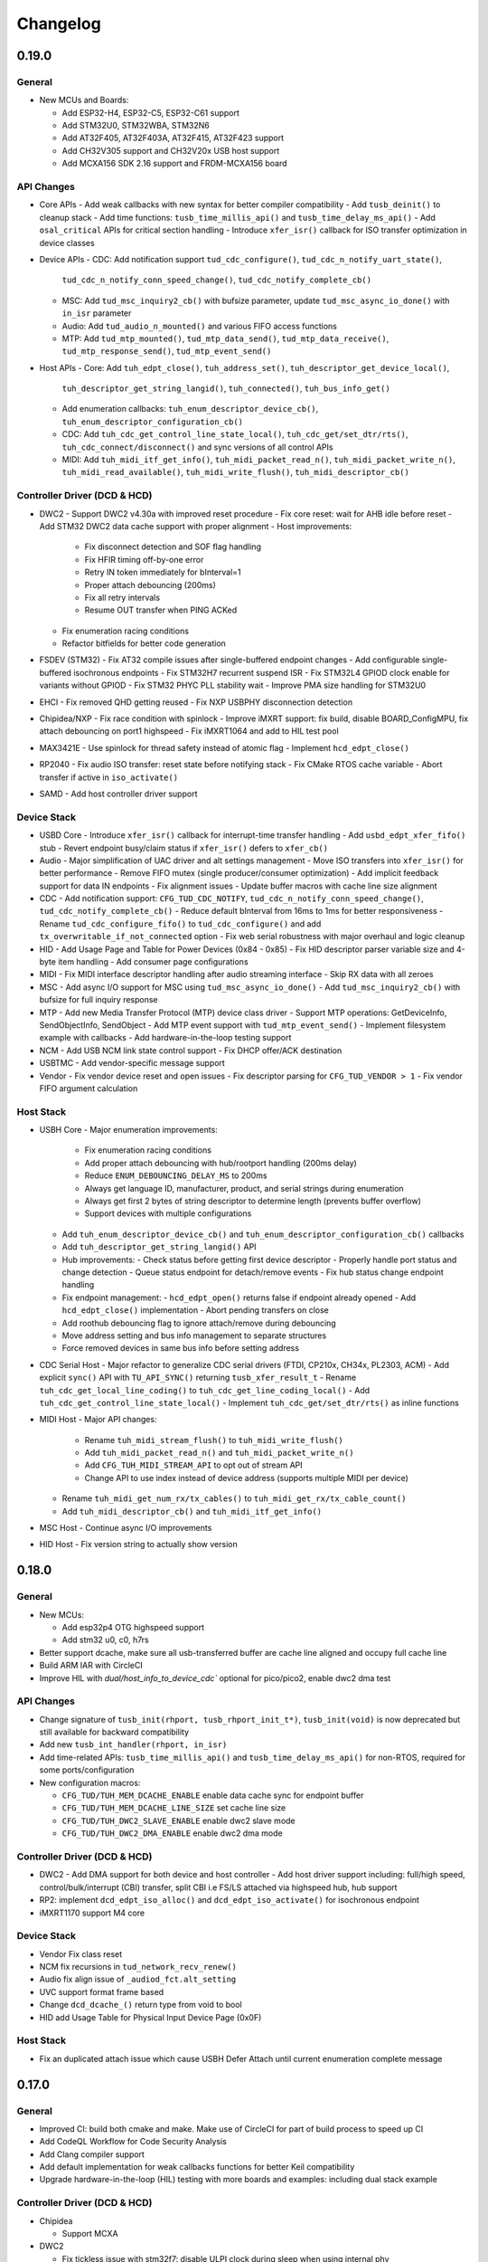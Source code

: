 *********
Changelog
*********

0.19.0
======

General
-------

- New MCUs and Boards:

  - Add ESP32-H4, ESP32-C5, ESP32-C61 support
  - Add STM32U0, STM32WBA, STM32N6
  - Add AT32F405, AT32F403A, AT32F415, AT32F423 support
  - Add CH32V305 support and CH32V20x USB host support
  - Add MCXA156 SDK 2.16 support and FRDM-MCXA156 board

API Changes
-----------

- Core APIs
  - Add weak callbacks with new syntax for better compiler compatibility
  - Add ``tusb_deinit()`` to cleanup stack
  - Add time functions: ``tusb_time_millis_api()`` and ``tusb_time_delay_ms_api()``
  - Add ``osal_critical`` APIs for critical section handling
  - Introduce ``xfer_isr()`` callback for ISO transfer optimization in device classes

- Device APIs
  - CDC: Add notification support ``tud_cdc_configure()``, ``tud_cdc_n_notify_uart_state()``,
    ``tud_cdc_n_notify_conn_speed_change()``, ``tud_cdc_notify_complete_cb()``
  - MSC: Add ``tud_msc_inquiry2_cb()`` with bufsize parameter, update ``tud_msc_async_io_done()``
    with ``in_isr`` parameter
  - Audio: Add ``tud_audio_n_mounted()`` and various FIFO access functions
  - MTP: Add ``tud_mtp_mounted()``, ``tud_mtp_data_send()``, ``tud_mtp_data_receive()``,
    ``tud_mtp_response_send()``, ``tud_mtp_event_send()``

- Host APIs
  - Core: Add ``tuh_edpt_close()``, ``tuh_address_set()``, ``tuh_descriptor_get_device_local()``,
    ``tuh_descriptor_get_string_langid()``, ``tuh_connected()``, ``tuh_bus_info_get()``
  - Add enumeration callbacks: ``tuh_enum_descriptor_device_cb()``,
    ``tuh_enum_descriptor_configuration_cb()``
  - CDC: Add ``tuh_cdc_get_control_line_state_local()``, ``tuh_cdc_get/set_dtr/rts()``,
    ``tuh_cdc_connect/disconnect()`` and sync versions of all control APIs
  - MIDI: Add ``tuh_midi_itf_get_info()``, ``tuh_midi_packet_read_n()``,
    ``tuh_midi_packet_write_n()``, ``tuh_midi_read_available()``, ``tuh_midi_write_flush()``,
    ``tuh_midi_descriptor_cb()``

Controller Driver (DCD & HCD)
-----------------------------

- DWC2
  - Support DWC2 v4.30a with improved reset procedure
  - Fix core reset: wait for AHB idle before reset
  - Add STM32 DWC2 data cache support with proper alignment
  - Host improvements:
    - Fix disconnect detection and SOF flag handling
    - Fix HFIR timing off-by-one error
    - Retry IN token immediately for bInterval=1
    - Proper attach debouncing (200ms)
    - Fix all retry intervals
    - Resume OUT transfer when PING ACKed
  - Fix enumeration racing conditions
  - Refactor bitfields for better code generation

- FSDEV (STM32)
  - Fix AT32 compile issues after single-buffered endpoint changes
  - Add configurable single-buffered isochronous endpoints
  - Fix STM32H7 recurrent suspend ISR
  - Fix STM32L4 GPIOD clock enable for variants without GPIOD
  - Fix STM32 PHYC PLL stability wait
  - Improve PMA size handling for STM32U0

- EHCI
  - Fix removed QHD getting reused
  - Fix NXP USBPHY disconnection detection

- Chipidea/NXP
  - Fix race condition with spinlock
  - Improve iMXRT support: fix build, disable BOARD_ConfigMPU, fix attach debouncing on port1 highspeed
  - Fix iMXRT1064 and add to HIL test pool

- MAX3421E
  - Use spinlock for thread safety instead of atomic flag
  - Implement ``hcd_edpt_close()``

- RP2040
  - Fix audio ISO transfer: reset state before notifying stack
  - Fix CMake RTOS cache variable
  - Abort transfer if active in ``iso_activate()``

- SAMD
  - Add host controller driver support

Device Stack
------------

- USBD Core
  - Introduce ``xfer_isr()`` callback for interrupt-time transfer handling
  - Add ``usbd_edpt_xfer_fifo()`` stub
  - Revert endpoint busy/claim status if ``xfer_isr()`` defers to ``xfer_cb()``

- Audio
  - Major simplification of UAC driver and alt settings management
  - Move ISO transfers into ``xfer_isr()`` for better performance
  - Remove FIFO mutex (single producer/consumer optimization)
  - Add implicit feedback support for data IN endpoints
  - Fix alignment issues
  - Update buffer macros with cache line size alignment

- CDC
  - Add notification support: ``CFG_TUD_CDC_NOTIFY``, ``tud_cdc_n_notify_conn_speed_change()``, ``tud_cdc_notify_complete_cb()``
  - Reduce default bInterval from 16ms to 1ms for better responsiveness
  - Rename ``tud_cdc_configure_fifo()`` to ``tud_cdc_configure()`` and add ``tx_overwritable_if_not_connected`` option
  - Fix web serial robustness with major overhaul and logic cleanup

- HID
  - Add Usage Page and Table for Power Devices (0x84 - 0x85)
  - Fix HID descriptor parser variable size and 4-byte item handling
  - Add consumer page configurations

- MIDI
  - Fix MIDI interface descriptor handling after audio streaming interface
  - Skip RX data with all zeroes

- MSC
  - Add async I/O support for MSC using ``tud_msc_async_io_done()``
  - Add ``tud_msc_inquiry2_cb()`` with bufsize for full inquiry response

- MTP
  - Add new Media Transfer Protocol (MTP) device class driver
  - Support MTP operations: GetDeviceInfo, SendObjectInfo, SendObject
  - Add MTP event support with ``tud_mtp_event_send()``
  - Implement filesystem example with callbacks
  - Add hardware-in-the-loop testing support

- NCM
  - Add USB NCM link state control support
  - Fix DHCP offer/ACK destination

- USBTMC
  - Add vendor-specific message support

- Vendor
  - Fix vendor device reset and open issues
  - Fix descriptor parsing for ``CFG_TUD_VENDOR > 1``
  - Fix vendor FIFO argument calculation

Host Stack
----------

- USBH Core
  - Major enumeration improvements:
    - Fix enumeration racing conditions
    - Add proper attach debouncing with hub/rootport handling (200ms delay)
    - Reduce ``ENUM_DEBOUNCING_DELAY_MS`` to 200ms
    - Always get language ID, manufacturer, product, and serial strings during enumeration
    - Always get first 2 bytes of string descriptor to determine length (prevents buffer overflow)
    - Support devices with multiple configurations
  - Add ``tuh_enum_descriptor_device_cb()`` and ``tuh_enum_descriptor_configuration_cb()`` callbacks
  - Add ``tuh_descriptor_get_string_langid()`` API
  - Hub improvements:
    - Check status before getting first device descriptor
    - Properly handle port status and change detection
    - Queue status endpoint for detach/remove events
    - Fix hub status change endpoint handling
  - Fix endpoint management:
    - ``hcd_edpt_open()`` returns false if endpoint already opened
    - Add ``hcd_edpt_close()`` implementation
    - Abort pending transfers on close
  - Add roothub debouncing flag to ignore attach/remove during debouncing
  - Move address setting and bus info management to separate structures
  - Force removed devices in same bus info before setting address

- CDC Serial Host
  - Major refactor to generalize CDC serial drivers (FTDI, CP210x, CH34x, PL2303, ACM)
  - Add explicit ``sync()`` API with ``TU_API_SYNC()`` returning ``tusb_xfer_result_t``
  - Rename ``tuh_cdc_get_local_line_coding()`` to ``tuh_cdc_get_line_coding_local()``
  - Add ``tuh_cdc_get_control_line_state_local()``
  - Implement ``tuh_cdc_get/set_dtr/rts()`` as inline functions

- MIDI Host
  - Major API changes:
    - Rename ``tuh_midi_stream_flush()`` to ``tuh_midi_write_flush()``
    - Add ``tuh_midi_packet_read_n()`` and ``tuh_midi_packet_write_n()``
    - Add ``CFG_TUH_MIDI_STREAM_API`` to opt out of stream API
    - Change API to use index instead of device address (supports multiple MIDI per device)
  - Rename ``tuh_midi_get_num_rx/tx_cables()`` to ``tuh_midi_get_rx/tx_cable_count()``
  - Add ``tuh_midi_descriptor_cb()`` and ``tuh_midi_itf_get_info()``

- MSC Host
  - Continue async I/O improvements

- HID Host
  - Fix version string to actually show version

0.18.0
======

General
-------

- New MCUs:

  - Add esp32p4 OTG highspeed support
  - Add stm32 u0, c0, h7rs

- Better support dcache, make sure all usb-transferred buffer are cache line aligned and occupy full cache line
- Build ARM IAR with CircleCI
- Improve HIL with `dual/host_info_to_device_cdc`` optional for pico/pico2, enable dwc2 dma test

API Changes
-----------

- Change signature of ``tusb_init(rhport, tusb_rhport_init_t*)``, ``tusb_init(void)`` is now deprecated but still available for backward compatibility
- Add new ``tusb_int_handler(rhport, in_isr)``
- Add time-related APIs: ``tusb_time_millis_api()`` and ``tusb_time_delay_ms_api()`` for non-RTOS, required for some ports/configuration
- New configuration macros:

  - ``CFG_TUD/TUH_MEM_DCACHE_ENABLE`` enable data cache sync for endpoint buffer
  - ``CFG_TUD/TUH_MEM_DCACHE_LINE_SIZE`` set cache line size
  - ``CFG_TUD/TUH_DWC2_SLAVE_ENABLE`` enable dwc2 slave mode
  - ``CFG_TUD/TUH_DWC2_DMA_ENABLE`` enable dwc2 dma mode

Controller Driver (DCD & HCD)
-----------------------------

- DWC2
  - Add DMA support for both device and host controller
  - Add host driver support including: full/high speed, control/bulk/interrupt (CBI) transfer, split CBI i.e FS/LS attached via highspeed hub, hub support

- RP2: implement ``dcd_edpt_iso_alloc()`` and ``dcd_edpt_iso_activate()`` for isochronous endpoint
- iMXRT1170 support M4 core

Device Stack
------------

- Vendor Fix  class reset
- NCM fix recursions in ``tud_network_recv_renew()``
- Audio fix align issue of ``_audiod_fct.alt_setting``
- UVC support format frame based
- Change ``dcd_dcache_()`` return type from void to bool
- HID add Usage Table for Physical Input Device Page (0x0F)

Host Stack
----------

- Fix an duplicated attach issue which cause USBH Defer Attach until current enumeration complete message

0.17.0
======

General
-------

- Improved CI: build both cmake and make. Make use of CircleCI for part of build process to speed up CI
- Add CodeQL Workflow for Code Security Analysis
- Add Clang compiler support
- Add default implementation for weak callbacks functions for better Keil compatibility
- Upgrade hardware-in-the-loop (HIL) testing with more boards and examples: including dual stack example

Controller Driver (DCD & HCD)
-----------------------------

- Chipidea

  - Support MCXA

- DWC2

  - Fix tickless issue with stm32f7: disable ULPI clock during sleep when using internal phy
  - Fix SOF interrupt handling
  - Fix fifo level half/empty issue
  - Add DWC2 Test Mode support.
  - for esp32 force disconnect/connect using USB_WRAP otg pad override

- FSDEV

  - Rewrite and Generalize driver to support non-stm32 mcu such as wch
  - Simplify PMA, HW FIFO access and bit manipulation for different access scheme 1x16, 2x16 and 32 bit
  - Add support for ch32 usbd e.g ch32v203
  - Add support for STM32G4 and STM32U5 microcontrollers.
  - Fix h5 (32-bit) errata 2.15.1: Buffer description table update completes after CTR interrupt triggers
  - ISO EP buffer allocation improvements, implement ``dcd_edpt_close_all()``

  - Fix ch32v203 race condition and stability issue with

    - fix ch32v203 seems to unconditionally accept ZLP on EP0 OUT.
    - fix v203 race condition between rx bufsize and RX_STAT which cause PMAOVR, occurs with WRITE10
    - correctly handle setup prepare at ``dcd_edpt0_status_complete()``, which fixes the race condition with windows where we could miss setup packet (setup bit set, but count = 0)

- MAX3421E

  - Add support for rp2040, esp32 (c3, c6, h2, etc..)
  - Add ``hcd_deinit()`` for max3421
  - Retry NAK handling next frame to reduce CPU and SPI bus usage
  - add ``cpuctl`` and ``pinctl`` to ``tuh_configure()`` option for max3421
  - Implement hcd abort transfer for Max3421
  - Properly Handle NAK Response in MAX3421E driver: correctly switch and skip writing to 2 FIFOs when NAK received. Otherwise, the driver may hang in certain conditions.

- MSP430: support non-bus-powered

- MUSB

  - Add support for Analoog devices: max32650, max32666, max32690, max3278002

- nRF

  - Fix ``dcd_edpt_open()`` for iso endpoint
  - Handle ISOOUT CRC errors
  - Add compile support with old nordic sdk
  - Fix a few race conditions

- OHCI

  - Allow more than 16 devices

- RP2040

  - Correctly abort control transfer when new setup arrived. Due to RP2040-E2 only able to fix B2 or later
  - Implement hcd abort transfer for rp2040
  - Add support for rp2350

- RUSB2

  - Support ra2a1 pipe number scheme

- WCH CH32

  - Added support for USB OTG/FS and FSDev Driver. Update CH32V307 to allow manual select FS or HS driver.
  - Fixed various bugs in CH32v307 usbhs driver: endpoint handling and data transfer management.

Device Stack
------------

- Add ``tud_deinit()`` and ``class driver deinit()`` to deinitialize TinyUSB device stack.
- Add support for generic SOF callback.
- Add set address recovery time 2ms per USB spec.

- Audio

  - Add audio_test_freertos & audio_4_channel_mic_freertos
  - Improved support for Audio Class 2.0 (UAC2) with various bug fixes.
  - Add feedback by fifo counting.

- Bluetooth HCI

  - Issue ZLP on ACL IN ep when transfer is multiple of endpoint max packet size

- CDC

  - Add ``tud_cdc_configure_fifo()`` to make RX/TX buffer persistent (not clear when disconnected)
  - Add missing capability bit for CDC ACM serial break support
  - Enhanced CDC class with better handling of large data transmissions.
  - Add missing capability bit for CDC ACM serial break support

- HID

  - Added missing key codes for keypad
  - Added HID Lighting and Illumination functionality
  - Fixed issues in the HID class for more reliable device enumeration.
  - Support HID Mouse with absolute positioning
  - Use separate buffer for control SET_REPORT, fix conflict with interrupt endpoint out

- MSC: Added support for SCSI_CMD_PREVENT_ALLOW_MEDIUM_REMOVAL

- Net

  - Rewrite of NCM device driver to improve throughput
  - removed obsolete ``tud_network_link_state_cb()``

- USBTMC Added notification support

- Vendor

  - Migrate to new endpoint stream API, support non-buffered TX/RX
  - Add ZLP for ``write()`` when needed

- Video

  - Enhance UVC descriptors and example
  - Video Added support for USB Video Class (UVC) with MJPEG.
  - Fix multiple interfaces, add an example of 2ch video capture.
  - Fix race for ``tud_video_n_streaming()`` check

Host Stack
----------

- Added ``tuh_deinit()`` to de-initialize TinyUSB host stack.
- Added support for new USB mass storage class APIs.
- Improved error handling and retry mechanisms for unstable devices.

- CDC Serial

  - Add support for ch34x
  - Allow to overwrite ``CFG_TUH_CDC_FTDI/CP210X/CH32X_VID_PID_LIST``
  - Enhanced stability of CDC-ACM devices during enumeration.

- HID

  - Add ``tuh_hid_receive_abort()``
  - Add ``tuh_hid_get_report()``

- Hub

  - Prevent status request to invalid ep_num
  - Fix double status xfer
  - unroll hub removal

0.16.0
======

- New controller driver: MAX3421e (usb host shield), rusb2 (Renesas USB2.0), ChipIdea fullspeed
- New MCUs: MCXn9, nRF5340, STM32: G0, G4, L5, U575, U5A5, RA6m5, CH32F20x
- Add initial TypeC PowerDelivery support with STM32G4
- Remove submodules and use python script to manage repo dependencies #1947
- Add CMake support for most families and boards, move build file from tools/ to examples/build_system
- Add ETM trace support with JTrace for nrf52840, nrf5340, mcb1857, stm32h743eval, ra6m5
- [osal] Make it possible to override the ``osal_task_delay()`` in osal_none
- Add CDC+UAC2 composite device example
- Enhance Hardware-in-the-loop (HIL) testing with more boards: rp2040, stm32l412nucleo, stm32f746disco, lpcxpresso43s67

Controller Driver (DCD & HCD)
-----------------------------

- Add new ISO endpoint API: ``dcd_edpt_iso_alloc()`` and ``dcd_edpt_iso_activate()``
- Remove legacy driver st/synopsys

- EHCI

  - [iMXRT] Add dache clean/invalidate when memory is in cacheable memory
  - Fix portsc write issue which cause problem with enumeration
  - Fix an issue when doing port reset write to portsc
  - Fix port change detect is not recognized when power on with attached device
  - Fix xfer failed with disconnected device as stalled
  - Fix error on EHCI causes xfer error in non-queued qhd which cause memory fault
  - Un-roll recursive hub removal with usbh queue
  - Fix issue when removing queue head
  - Implement ``hcd_edpt_abort_xfer()``
  - use standard USB complete interrupt instead of custom chipidea async/period interrupt to be more compatible with other ehci implementation
  - refactor usb complete & error isr processing, merge, update. Fix EHCI QHD reuses QTD on wrong endpoint
  - Improve bus reset, fix ``send_setup()`` not carried out if halted previously
  - Fix clear qhd halted bit if not caused by STALL protocol to allow for next transfer

- ChipIdea Highspeed

  - Fix control transfer issue when previous status and new setup complete in the same isr frame
  - [imxrt] Add dcache support for cache region

- ChipIdea Fullspeed

  - Generalize ChipIdea Fullspeed driver for mcxn9 (port 0), kinetis

- nrf

  - Fix DMA race condition with ISO OUT transfer #1946
  - Add support for nRF5340 with pca10095 board

- Renesas rusb2

  - Generalize rusb2 driver for ra, rx mcus
  - rework both dcd and hcd for better multiple ports support
  - Add support for board with HS USB port: ra6m5 port1

- rp2040

  - [dcd] Make writes to SIE_CTRL aware of concurrent access
  - [hcd] add ``hcd_frame_number()``, ``hcd_edpt_abort_xfer()`` for pio-usb host

- stm32 fsdev:

  - Add STM32L5 support
  - Implement ``dcd_edpt_iso_alloc()`` and ``dcd_edpt_iso_activate()``

- OHCI

  - Allows configurable root hub ports, handles SMM mode (Ref OHCI spec 5.1.1.3.3) and Bios mode (Ref OHCI spec 5.1.1.3.4)
  - Fix FrameIntervalToggle must be toggled after we write the FrameInterval (Ref OHCI Spec 7.3.1)
  - Wait PowerOnToPowerGoodTime after we enable power of the RH ports (Ref OHCI Spec 7.4.1)
  - Generate port interrupts for devices already connected during init.
  - Fix issue when removing queue head
  - Disable MIE during IRQ processing and clear HccaDoneHead on completion as per OCHI Spec Page 80

Device Stack
------------

- Add optional hooks ``tud_event_hook_cb()``
- Audio (UAC2)

  - Fix feedback EP buffer alignment.
  - Fix encoding, update example
  - Improve IN transfer

- Bluetooth

  - Add historical EP compatibility for Bluetooth HCI

- CDC

  - Fix line_coding alignment
  - Fix typo in cdc line coding enum

- MIDI

  - Fix ``stream_write()`` always writes system messages to cable 0
  - Fix incorrect NOTE_ON, NOTE_OFF definitions

- USBTMC: Fix tmc488 bit order

- Vendor: fix ``read()``/``write()`` race condition

- Video (UVC)

  - Add the capability for video class to handle a bulk endpoint in the streaming interface.

Host Stack
----------

- USBH

  - Add new APIs: ``tuh_interface_set()``, ``tuh_task_event_ready()``, ``tuh_edpt_abort_xfer()``, ``tuh_rhport_reset_bus()``, ``tuh_rhport_is_active()``
  - Fix issue when device generate multiple attach/detach/attach when plugging in
  - Prefer application callback over built-in driver on transfer complete event
  - Correct ``hcd_edpt_clear_stall()`` API signature
  - Separate bus reset delay and contact debouncing delay in enumeration
  - Support ``usbh_app_driver_get_cb()`` for application drivers
  - Fix usbh enumeration removal race condition
  - Add optional hooks ``tuh_event_hook_cb()``

- CDC

  - Breaking: change ``tuh_cdc_itf_get_info()`` to use tuh_itf_info_t instead of tuh_cdc_info_t
  - Fix cdc host enumeration issue when device does not support line request
  - Add support for vendor usb2uart serial: ftdi, cp210x, ch9102f
  - Improve sync control API e.g  ``tuh_cdc_set_control_line_state()``, ``tuh_cdc_set_line_coding()``

- HID

  - Add new APIs ``tuh_hid_send_report()``, ``tuh_hid_itf_get_info()``, ``tuh_hid_receive_ready()``, ``tuh_hid_send_ready()``, ``tuh_hid_set_default_protocol()``
  - Change meaning of CFG_TUH_HID to total number of HID interfaces supported. Previously ``CFG_TUH_HID`` is max number of interfaces per device which is rather limited and consume more resources than needed.

- HUB

  - Fix handling of empty "status change" interrupt
  - Fix issue with hub status_change is not aligned

- MSC

  - Fix bug in ``tuh_msc_ready()``
  - Fix host msc get maxlun not using aligned section memory

0.15.0
======

- Add codespell to detect typo
- Add support for fuzzing and bagde for oss-fuzz
- [osal]

  - Allow the use of non-static allocation for FreeRTOS
  - Fix FreeRTOS wrong task switch in some cases

- Fix tu_fifo memory overflown when repeatedly write to overwritable fifo (accumulated more than 2 depths)
- Better support for IAR (ARM) with ci build check for stm32 mcus.
- Fix Windows build for some mingw gnu make situations

Controller Driver (DCD & HCD)
-----------------------------

- Add new port support (WIP) for WCH CH32V307 USB Highspeed
- Add new port support (WIP) for PIC32MM/MX & PIC24

- [nRF]

  - Fix endpoint internal state when closed
  - Fix reception of large ISO packets

- [rp2040]

  - [dcd] Implement workaround for Errata 15. This enable SOF when bulk-in endpoint is in use and reduce its bandwidth to only 80%
  - [hcd] Fix shared irq slots filling up when ``hcd_init()`` is called multiple times
  - [hcd] Support host bulk endpoint using hw "interrupt" endpoint. Note speed limit is 64KB/s

- [samd][dcd] Add support for ISO endpoint
- [dwc2][dcd] Add support for stm32u5xx
- [esp32sx] Fix Isochronous transfers only transmitted on even frame
- [lpc_ip3511][dcd] Add isochronous support and fix endpoint accidental write
- [ft90x] Improve and enhance support for FT9xx MCU, tested with more examples

Device Stack
------------

- [Video]

  - Add support for MJPEG
  - Fix probe on macOS

- [MIDI]

  - Support port name strings
  - fix MS Header wTotalLength computation

- [HID]

  - Add FIDO descriptor template
  - change length in ``tud_hid_report_complete_cb()`` from ``uint8_t`` to ``uint16_t``

- [CDC]

  - Fix autoflush for FIFO < MPS
  - Fix tx fifo memory overflown when DTR is not set and ``tud_cdc_write()`` is called repeatedly with large enough data

- [USBTMC] Fix packet size with highspeed

Host Stack
----------

- Retry a few times with transfers in enumeration since device can be unstable when starting up
- [MSC] Rework host masstorage API. Add new ``host/msc_file_explorer`` example
- [CDC]

  - Add support for host cdc
  - Fix host cdc with device without IAD e.g Arduino Due

0.14.0
======

- Improve compiler support for CCRX and IAR
- Add timeout to ``osal_queue_receive()``
- Add ``tud_task_ext(timeout, in_isr)`` as generic version of ``tud_task()``. Same as ``tuh_task_ext()``, ``tuh_task()``
- Enable more warnings ``-Wnull-dereference -Wuninitialized -Wunused -Wredundant-decls -Wconversion``
- Add new examples

  - ``host/bare_api`` to demonstrate generic (app-level) enumeration and endpoint transfer
  - ``dual/host_hid_to_device_cdc`` to run both device and host stack concurrently, get HID report from host and print out to device CDC. This example only work with multiple-controller MCUs and rp2040 with the help of pio-usb as added controller.

Controller Driver (DCD & HCD)
-----------------------------

- Enhance rhports management to better support dual roles

  - ``CFG_TUD_ENABLED``/``CFG_TUH_ENABLED``, ``CFG_TUD_MAX_SPEED``/``CFG_TUH_MAX_SPEED`` can be used to replace ``CFG_TUSB_RHPORT0_MODE``/``CFG_TUSB_RHPORT1_MODE``
  - ``tud_init(rphort)``, ``tuh_init(rhport)`` can be used to init stack on specified roothub port (controller) instead of ``tusb_init(void)``
- Add dcd/hcd port specific defines ``TUP_`` (stand for tinyusb port-specific)
- [dwc2]

  - Update to support stm32 h72x, h73x with only 1 otg controller
  - Fix overwrite with grstctl when disable endpoint
- [EHCI] Fix an issue with EHCI driver
- [msp430] Fix for possible bug in msp430-elf-gcc 9.3.0
- [nrf5x] Fix DMA access race condition using atomic function
- [pic32] Fix PIC32 santiy
- [rp2040]

  - Add PICO-PIO-USB as controller (device/host) support for rp2040
  - Use shared IRQ handlers, so user can also hook the USB IRQ
  - Fix resumed signal not reported to device stack
- [stm32fsdev] Add support for stm32wb55

Device Stack
------------

- [Audio] Add support for feedback endpoint computation

  - New API ``tud_audio_feedback_params_cb()``, ``tud_audio_feedback_interval_isr()``.
  - Supported computation method are: frequency with fixed/float or power of 2. Feedback with fifo count is not yet supported.
  - Fix nitfs (should be 3) in ``TUD_AUDIO_HEADSET_STEREO_DESCRIPTOR``
  - Fix typo in ``audiod_rx_done_cb()``

- [DFU] Fix coexistence with other interfaces BTH, RNDIS
- [MSC] Fix inquiry response additional length field
- [Venndor] Improve write performance

Host Stack
----------

- Add new API ``tuh_configure(rhport, cfg_id, cfg_param)`` for dynamnic port specific behavior configuration
- [HID] Open OUT endpoint if available
- [Hub] hub clear port and device interrupts
- [USBH] Major improvement

  - Rework usbh control transfer with complete callback. New API ``tuh_control_xfer()`` though still only carry 1 usbh (no queueing) at a time.
  - Add generic endpoint transfer with ``tuh_edpt_open()``, ``tuh_edpt_xfer()``. Require ``CFG_TUH_API_EDPT_XFER=1``
  - Support app-level enumeration with new APIs

    - ``tuh_descriptor_get()``, ``tuh_descriptor_get_device()``, ``tuh_descriptor_get_configuration()``, ``tuh_descriptor_get_hid_report()``
    - ``tuh_descriptor_get_string()``, ``tuh_descriptor_get_manufacturer_string()``, ``tuh_descriptor_get_product_string()``, ``tuh_descriptor_get_serial_string()``
    - Also add ``_sync()`` as sync/blocking version for above APIs

0.13.0
======

- [tu_fifo] Fix locked mutex when full, and return type in ``peek_n()``

Controller Driver (DCD & HCD)
-----------------------------

- [DWC2] Generalize synopsys dwc2 with synopsys/dwc2 which support both FS and HS phy (UTMI and ULPI) for various MCUs.
  - Broadcom 28/27xx on raspberrypi SBC
  - Silicon Labs EFM32
  - Espressif ESP32 Sx
  - GigaDevice GD32
  - ST STM32
  - Infineon XMC
- [KL25] Add new HCD for NXP KL25
- [MUSB] Add new DCD and HCD for Mentor musb with TI MSP432E4
- [F1C100s] Add new DCD for Allwinner F1C100s family
- [PIC32MZ] Add new DCD for PIC32MZ
- [nRF] Fix/Enhance various race condition with: EASY DMA, request HFXO, EPOUT
- [ChipIdea] rename Transdimension to more popular ChipIdea Highspeed,
- [RP2040] various update/fix for hcd/dcd
- [FT9XX] new DCD port for Bridgetek FT90x and FT93x devices
- [DA1469X] Fix resume
- [OHCI] Fix device array out of bound

Note: legacy drivers such as st/synopsys, nxp/transdimension are still present in this release but won't receive more update and could be removed in the future.

Device Stack
------------

- [Audio] Support disabling feedback format correction (16.16 <-> 10.14 format)
- [MSC] Add ``tud_msc_request_sense_cb()`` callback, change most default sense error to medium not present (0x02, 0x3A, 0x00)
- [Video] Fix video_capture example fails enumeration when 8FPS

Host Stack
----------

No notable changes

0.12.0
======

- add ``CFG_TUSB_OS_INC_PATH`` for os include path

Device Controller Driver (DCD)
------------------------------

- Getting device stack to pass USB Compliance Verification test (chapter9, HID, MSC). Ports are tested:
  nRF, SAMD 21/51, rp2040, stm32f4, Renesas RX, iMXRT, ESP32-S2/3, Kinetic KL25/32, DA146xx
- Added ``dcd_edpt_close_all()`` for switching configuration
- [Transdimension] Support ``dcd_edpt_xfer_fifo()`` with auto wrap over if fifo buffer is 4K aligned and size is multiple of 4K.
- [DA146xx] Improve vbus, reset, suspend, resume detection, and remote wakeup.

Device Stack
------------

- Add new network driver Network Control Model (CDC-NCM), update ``net_lwip_webserver`` to work with NCM (need re-configure example)
- Add new USB Video Class UVC 1.5 driver and video_capture example (work in progress)
- Fix potential buffer overflow for HID, bluetooth drivers

Host Controller Driver (HCD)
----------------------------

No notable changes

Host Stack
----------

No notable changes

0.11.0 (2021-08-29)
===================

- Add host/hid_controller example: only worked/tested with Sony PS4 DualShock controller
- Add device/hid_boot_interface example
- Add support for Renesas CCRX toolchain for RX mcu

Device Controller Driver (DCD)
------------------------------

- Add new DCD port for SAMx7x (E70, S70, V70, V71)
- Add new mcu K32L2Bxx
- Add new mcu GD32VF103
- Add new mcu STM32l151
- Add new mcu SAML21
- Add new mcu RX65n RX72n
- Fix NUC120/121/126 USBRAM can only be accessed in byte manner. Also improve set_address & disable sof
- Add Suspend/Resume handling for Renesas RX family.
- Fix DA1469x no VBUS startup

Synopsys
^^^^^^^^

- Fix Synopsys set address bug which could cause re-enumeration failed
- Fix ``dcd_synopsys`` driver integer overflow in HS mode (issue #968)

nRF5x
^^^^^

- Add nRF5x suspend, resume and remote wakeup
- Fix nRF5x race condition with ``TASKS_EP0RCVOUT``

RP2040
^^^^^^

- Add RP2040 suspend & resume support
- Implement double buffer for both host and device (#891). However device EPOUT is still single buffered due to techinical issue with short packet

Device Stack
------------

USBD
^^^^

- Better support big endian mcu
- Add ``tuh_inited()`` and ``tud_inited()``, will separate ``tusb_init/inited()`` to ``tud/tuh_init/inited()``
- Add ``dcd_attr.h`` for defining common controller attribute such as max endpoints

Bluetooth
^^^^^^^^^

- Fix stridx error in descriptor template

DFU
^^^

- Enhance DFU implementation to support multiple alternate interface and better support ``bwPollTimeout``
- Rename ``CFG_TUD_DFU_MODE`` to simply ``CFG_TUD_DFU``

HID
^^^

- Fix newline usage keyboard (ENTER 0x28)
- Better support Hid Get/Set report
- Change max gamepad support from 16 to 32 buttons

MIDI
^^^^

- Fix midi available
- Fix midi data
- Fix an issue when calling midi API when not enumerated yet

UAC2
^^^^

- Fix bug and enhance of UAC2

Vendor
^^^^^^

- Fix vendor fifo deadlock in certain case
- Add ``tud_vendor_n_read_flush()``

Host Controller Driver (HCD)
----------------------------

RP2040
^^^^^^

- Implement double buffered to fix E4 errata and boost performance
- Lots of rp2040 update and enhancement

Host Stack
----------

- Major update and rework most of host stack, still needs more improvement
- Lots of improvement and update in parsing configuration and control
- Rework and major update to HID driver. Will default to enable boot interface if available
- Separate ``CFG_TUH_DEVICE_MAX`` and ``CFG_TUH_HUB`` for better management and reduce SRAM usage

0.10.1 (2021-06-03)
===================

- rework rp2040 examples and CMake build, allow better integration with pico-sdk

Host Controller Driver (HCD)
----------------------------

- Fix rp2040 host driver: incorrect PID with low speed device with max packet size of 8 bytes
- Improve hub driver
- Remove obsolete ``hcd_pipe_queue_xfer()``/``hcd_pipe_xfer()``
- Use ``hcd_frame_number()`` instead of micro frame
- Fix OHCI endpoint address and ``xferred_bytes`` in xfer complete event

0.10.0 (2021-05-28)
===================

- Rework tu_fifo_t with separated mutex for read and write, better support DMA with read/write buffer info. And constant address mode
- Improve audio_test example and add audio_4_channel_mic example
- Add new dfu example
- Remove pico-sdk from submodule

Device Controller Driver (DCD)
------------------------------

- Add new DCD port for Silabs EFM32GG12 with board Thunderboard Kit (SLTB009A)
- Add new DCD port Renesas RX63N, board GR-CITRUS
- Add new (optional) endpoint API dcd_edpt_xfer_fifo
- Fix build with nRF5340
- Fix build with lpc15 and lpc54
- Fix build with lpc177x_8x
- STM32 Synopsys: greatly improve Isochronous transfer with ``edpt_xfer_fifo()`` API
- Support LPC55 port1 highspeed
- Add support for Espressif esp32s3
- nRF: fix race condition that could cause drop packet of Bulk OUT transfer

USB Device Driver (USBD)
------------------------

- Add new (optional) endpoint ADPI ``usbd_edpt_xfer_fifo()``

Device Class Driver
-------------------

CDC

- [Breaking] ``tud_cdc_peek()``, ``tud_vendor_peek()`` no longer support random offset and dropped position parameter.

DFU

- Add new DFU 1.1 class driver (WIP)

HID

- Fix keyboard report descriptor template
- Add more hid keys constant from 0x6B to 0xA4

- [Breaking] rename API
  - ``HID_PROTOCOL_NONE/KEYBOARD/MOUSE`` to ``HID_ITF_PROTOCOL_NONE/KEYBOARD/MOUSE``
  - ``tud_hid_boot_mode()`` to ``tud_hid_get_protocol()``
  - ``tud_hid_boot_mode_cb()`` to ``tud_hid_set_protocol_cb()``

MIDI

- Fix MIDI buffer overflow issue

- [Breaking] rename API
  - Rename ``tud_midi_read()`` to ``tud_midi_stream_read()``
  - Rename ``tud_midi_write()`` to ``tud_midi_stream_write()``
  - Rename ``tud_midi_receive()`` to ``tud_midi_packet_read()``
  - Rename ``tud_midi_send()`` to ``tud_midi_packet_write()``

Host Controller Driver (HCD)
----------------------------

- No noticeable changes

USB Host Driver (USBH)
----------------------

- No noticeable changes

Host Class Driver
-----------------

- HID: Rework host hid driver, basically everything changes


0.9.0 (2021-03-12)
==================

Device Stack
------------

Device Controller Driver (DCD)
^^^^^^^^^^^^^^^^^^^^^^^^^^^^^^

RP2040

- Fix endpoint buffer reallocation overrun problem
- Fix osal_pico queue overflow in initialization
- Fix Isochronous endpoint buffer size in transfer
- Optimize hardware endpoint struct to reduce RAM usage
- Fix enum walkaround forever check for SE0 when pull up is disabled

Sony CXD56

- Pass the correct speed on Spresense
- Fix setup processed flag

NXP Transdimention

- Update dcd_init() to reset controller to device mode

USB Device Driver (USBD)
^^^^^^^^^^^^^^^^^^^^^^^^

- Fix issue with status zlp (``tud_control_status()``) is returned by class driver with SET/CLEAR_FEATURE for endpoint.
- Correct endpoint size check for fullspeed bulk, can be 8, 16, 32, 64
- Ack SET_INTERFACE even if it is not implemented by class driver.

Device Class Driver
^^^^^^^^^^^^^^^^^^^

DFU Runtime

- rename ``dfu_rt()`` to ``dfu_runtime()`` for easy reading

CDC

- Add ``tud_cdc_send_break_cb()`` to support break request
- Improve CDC receive, minor behavior changes: when ``tud_cdc_rx_wanted_cb()`` is invoked wanted_char may not be the last byte in the fifo

HID

- [Breaking] Add itf argument to hid API to support multiple instances, follow API has signature changes

  - ``tud_hid_descriptor_report_cb()``
  - ``tud_hid_get_report_cb()``
  - ``tud_hid_set_report_cb()``
  - ``tud_hid_boot_mode_cb()``
  - ``tud_hid_set_idle_cb()``

- Add report complete callback ``tud_hid_report_complete_cb()`` API
- Add DPad/Hat support for HID Gamepad

  - ``TUD_HID_REPORT_DESC_GAMEPAD()`` now support 16 buttons, 2 joysticks, 1 hat/dpad
  - Add ``hid_gamepad_report_t`` along with ``GAMEPAD_BUTTON_`` and ``GAMEPAD_HAT_`` enum
  - Add Gamepad to ``hid_composite`` / ``hid_composite_freertos`` example

MIDI

- Fix dropping MIDI sysex message when fifo is full
- Fix typo in ``tud_midi_write24()``, make example less ambiguous for cable and channel
- Fix incorrect endpoint descriptor length, MIDI v1 use Audio v1 which has 9-byte endpoint descriptor (instead of 7)

Host Stack
----------

Host Controller Driver (HCD)
^^^^^^^^^^^^^^^^^^^^^^^^^^^^

- Add rhport to ``hcd_init()``
- Improve EHCI/OHCI driver abstraction

  - Move echi/ohci files to portable/
  - Rename ``hcd_lpc18_43`` to ``hcd_transdimension``
  - Sub hcd API with ``hcd_ehci_init()``, ``hcd_ehci_register_addr()``

- Update NXP transdimension ``hcd_init()`` to reset controller to host mode

  - Ported hcd to rt10xx

USB Host Driver (USBH)
^^^^^^^^^^^^^^^^^^^^^^

- No noticeable changes to usbh

Host Class Driver
^^^^^^^^^^^^^^^^^

MSC

- Rename ``tuh_msc_scsi_inquiry()`` to ``tuh_msc_inquiry()``
- Rename ``tuh_msc_mounted_cb()``/``tuh_msc_unmounted_cb()`` to ``tuh_msc_mount_cb()``/``tuh_msc_unmount_cb()`` to match device stack naming
- Change ``tuh_msc_is_busy()`` to ``tuh_msc_ready()``
- Add read10 and write10 function: ``tuh_msc_read10()``, ``tuh_msc_write10()``
- Read_Capacity is invoked as part of enumeration process
- Add ``tuh_msc_get_block_count()``, ``tuh_msc_get_block_size()``
- Add ``CFG_TUH_MSC_MAXLUN`` (default to 4) to hold lun capacities

Others
------

- Add basic support for rt-thread OS
- Change zero bitfield length to more explicit padding
- Build example now fetch required submodules on the fly while running ``make`` without prior submodule init for mcu drivers
- Update pico-sdk to v1.1.0

**New Boards**

- Microchip SAM E54 Xplained Pro
- LPCXpresso 55s28
- LPCXpresso 18s37


0.8.0 (2021-02-05)
==================

Device Controller Driver
------------------------

- Added new device support for Raspberry Pi RP2040
- Added new device support for NXP Kinetis KL25ZXX
- Use ``dcd_event_bus_reset()`` with link speed to replace bus_signal

- ESP32-S2:
  - Add bus suspend and wakeup support

- SAMD21:
  - Fix (walkaround) samd21 setup_packet overflow by USB DMA

- STM32 Synopsys:
  - Rework USB FIFO allocation scheme and allow RX FIFO size reduction

- Sony CXD56
  - Update Update Spresense SDK to 2.0.2
  - Fix dcd issues with setup packets
  - Correct EP number for cdc_msc example

USB Device
----------

**USBD**

- Rework usbd control transfer to have additional stage parameter for setup, data, status
- Fix ``tusb_init()`` return true instead of ``TUSB_ERROR_NONE``
- Added new API ``tud_connected()`` that return true after device got out of bus reset and received the very first setup packet

**Class Driver**

- CDC
  - Allow to transmit data, even if the host does not support control line states i.e set DTR

- HID
  - change default ``CFG_TUD_HID_EP_BUFSIZE`` from 16 to 64

- MIDI
  - Fix midi sysex sending bug

- MSC
  - Invoke only scsi complete callback after status transaction is complete.
  - Fix ``scsi_mode_sense6_t`` padding, which cause IAR compiler internal error.

- USBTMC
  - Change interrupt endpoint example size to 8 instead of 2 for better compatibility with mcu

**Example**

- Support make from windows ``cmd.exe``
- Add HID Consumer Control (media keys) to ``hid_composite`` & ``hid_composite_freertos`` examples


USB Host
--------

No noticeable changes to host stack

New Boards
----------

- NXP/Freescale Freedom FRDM-KL25Z
- Feather Double M33 express
- Raspberry Pi Pico
- Adafruit Feather RP2040
- Adafruit Itsy Bitsy RP2040
- Adafruit QT RP2040
- Adfruit Feather ESP32-S2
- Adafruit Magtag 29" Eink
- Adafruit Metro ESP32-S2
- Adafruit PyBadge
- Adafruit PyPortal
- Great Scott Gadgets' LUNA D11 & D21


0.7.0 (2020-11-08)
==================

Device Controller Driver
------------------------

- Added new support for Espressif ESP32-S2
- Added new support for Dialog DA1469x
- Enhance STM32 Synopsys

- Support bus events disconnection/suspend/resume/wakeup
  - Improve transfer performance with optimizing xfer and fifo size
  - Support Highspeed port (OTG_HS) with both internal and external PHY
  - Support multiple usb ports with rhport=1 is highspeed on selected MCUs e.g H743, F23. It is possible to have OTG_HS to run on Fullspeed PHY (e.g lacking external PHY)
  - Add ISO transfer, fix odd/even frame
  - Fix FIFO flush during stall
  - Implement ``dcd_edpt_close()`` API
  - Support F105, F107

- Enhance STM32 fsdev
  - Improve dcd fifo allocation
  - Fix ISTR race condition
  - Support remap USB IRQ on supported MCUs
  - Implement ``dcd_edpt_close()`` API

- Enhance NUC 505: enhance set configure behavior

- Enhance SAMD
  - Fix race condition with setup packet
  - Add SAMD11 option ``OPT_MCU_SAMD11``
  - Add SAME5x option ``OPT_MCU_SAME5X``

- Fix SAMG control data toggle and stall race condition

- Enhance nRF
  - Fix hanged when ``tud_task()`` is called within critical section (disabled interrupt)
  - Fix disconnect bus event not submitted
  - Implement ISO transfer and ``dcd_edpt_close()``


USB Device
----------

**USBD**

- Add new class driver for **Bluetooth HCI** class driver with example can be found in [mynewt-tinyusb-example](https://github.com/hathach/mynewt-tinyusb-example) since it needs mynewt OS to run with.
- Fix USBD endpoint usage racing condition with ``usbd_edpt_claim()``/``usbd_edpt_release()``
- Added ``tud_task_event_ready()`` and ``osal_queue_empty()``. This API is needed to check before enter low power mode with WFI/WFE
- Rename USB IRQ Handler to ``dcd_int_handler()``. Application must define IRQ handler in which it calls this API.
- Add ``dcd_connect()`` and ``dcd_disconnect()`` to enable/disable internal pullup on D+/D- on supported MCUs.
- Add ``usbd_edpt_open()``
- Remove ``dcd_set_config()``
- Add ``OPT_OS_CUMSTOM`` as hook for application to overwrite and/or add their own OS implementation
- Support SET_INTERFACE, GET_INTERFACE request
- Add Logging for debug with optional uart/rtt/swo printf retarget or ``CFG_TUSB_DEBUG_PRINTF`` hook
- Add IAR compiler support
- Support multiple configuration descriptors. ``TUD_CONFIG_DESCRIPTOR()`` template has extra config_num as 1st argument
- Improve USB Highspeed support with actual link speed detection with ``dcd_event_bus_reset()``

- Enhance class driver management
  - ``usbd_driver_open()`` add max length argument, and return length of interface (0 for not supported). Return value is used for finding appropriate driver
  - Add application implemented class driver via ``usbd_app_driver_get_cb()``
  - IAD is handled to assign driver id

- Added ``tud_descriptor_device_qualifier_cb()`` callback
- Optimize ``tu_fifo`` bulk write/read transfer
- Forward non-std control request to class driver
- Let application handle Microsoft OS 1.0 Descriptors (the 0xEE index string)
- Fix OSAL FreeRTOS yield from ISR

**Class Drivers**

- USBNET: remove ACM-EEM due to lack of support from host
- USBTMC: fix descriptors when INT EP is disabled

- CDC:
  - Send zero length packet for end of data when needed
  - Add ``tud_cdc_tx_complete_cb()`` callback
  - Change ``tud_cdc_n_write_flush()`` return number of bytes forced to transfer, and flush when writing enough data to fifo

- MIDI:
  - Add packet interface
  - Add multiple jack descriptors
  - Fix MIDI driver for sysex

- DFU Runtime: fix response to SET_INTERFACE and DFU_GETSTATUS request

- Rename some configure macro to make it clear that those are used directly for endpoint transfer
  - ``CFG_TUD_HID_BUFSIZE`` to ``CFG_TUD_HID_EP_BUFSIZE``
  - ``CFG_TUD_CDC_EPSIZE`` to ``CFG_TUD_CDC_EP_BUFSIZE``
  - ``CFG_TUD_MSC_BUFSIZE`` to ``CFG_TUD_MSC_EP_BUFSIZE``
  - ``CFG_TUD_MIDI_EPSIZE`` to ``CFG_TUD_MIDI_EP_BUFSIZE``

- HID:
  - Fix gamepad template descriptor
  - Add multiple HID interface API
  - Add extra comma to HID_REPORT_ID

USB Host
--------

- Rework USB host stack (still work in progress)
   - Fix compile error with pipehandle
   - Rework usbh control and enumeration as non-blocking

- Improve Hub, MSC, HID host driver

Examples
--------

- Add new ``hid_composite_freertos``
- Add new ``dynamic_configuration`` to demonstrate how to switch configuration descriptors
- Add new ``hid_multiple_interface``

- Enhance ``net_lwip_webserver`` example
  - Add multiple configuration: RNDIS for Windows, CDC-ECM for macOS (Linux will work with both)
  - Update lwip to STABLE-2_1_2_RELEASE for ``net_lwip_webserver``

- Added new Audio example: ``audio_test`` ``uac2_headsest``

New Boards
----------

- Espressif ESP32-S2: saola_1, kaluga_1
- STM32: F746 Nucleo, H743 Eval, H743 Nucleo, F723 discovery, stlink v3 mini, STM32L4r5 Nucleo
- Dialog DA1469x dk pro and dk usb
- Microchip: Great Scoot Gadgets' LUNA, samd11_xplained, D5035-01, atsamd21 xplained pro
- nRF: ItsyBitsy nRF52840


0.6.0 (2020-03-30)
==================

Added **CONTRIBUTORS.md** to give proper credit for contributors to the stack. Special thanks to `Nathan Conrad <https://github.com/pigrew>`__ , `Peter Lawrence <https://github.com/majbthrd>`__ , `William D. Jones <https://github.com/cr1901>`__ and `Sean Cross <https://github.com/xobs>`__ and others for spending their precious time to add lots of features and ports for this release.

Added
-----

**MCU**

- Added support for Microchip SAMG55
- Added support for Nordic nRF52833
- Added support for Nuvoton: NUC120, NUC121/NUC125, NUC126, NUC505
- Added support for NXP LPC: 51Uxx, 54xxx, 55xx
- Added support for NXP iMXRT: RT1011, RT1015, RT1021, RT1052, RT1062, RT1064
- Added support for Sony CXD56 (Spresense)
- Added support for STM32: L0, F0, F1, F2, F3, F4, F7, H7
- Added support for TI MSP430
- Added support for ValentyUSB's eptri

**Class Driver**

- Added DFU Runtime class driver
- Added Network class driver with RNDIS, CDC-ECM, CDC-EEM (work in progress)
- Added USBTMC class driver
- Added WebUSB class driver using vendor-specific class
- Added multiple instances support for CDC and MIDI
- Added a handful of unit test with Ceedling.
- Added LOG support for debugging with CFG_TUSB_DEBUG
- Added ``tud_descriptor_bos_cb()`` for BOS descriptor (required for USB 2.1)
- Added ``dcd_edpt0_status_complete()`` as optional API for DCD

**Examples**

Following examples are added:

- ``board_test``
- ``cdc_dual_ports``
- ``dfu_rt``
- ``hid_composite``
- ``net_lwip_webserver``
- ``usbtmc``
- ``webusb_serial``

Changed
-------

- Changed ``tud_descriptor_string_cb()`` to have additional Language ID argument
- Merged ``hal_nrf5x.c`` into ``dcd_nrf5x.c``
- Merged ``dcd_samd21.c`` and ``dcd_samd51.c`` into ``dcd_samd.c``
- Generalized ``dcd_stm32f4.c`` to ``dcd_synopsys.c``
- Changed ``cdc_msc_hid`` to ``cdc_msc`` (drop hid) due to limited endpoints number of some MCUs
- Improved DCD SAMD stability, fix missing setup packet occasionally
- Improved ``usbd/usbd_control`` with proper handling of zero-length packet (ZLP)
- Improved STM32 DCD FSDev
- Improved STM32 DCD Synopsys
- Migrated CI from Travis to Github Action
- Updated nrfx submodule to 2.1.0
- Fixed mynewt osal queue definition
- Fixed ``cdc_msc_freertos`` example build for all MCUs


0.5.0 (2019-06)
===============

First release, device stack works great, host stack works but still need improvement.

- Special thanks to @adafruit team, especially @tannewt to help out immensely to rework device stack: simplify osal & control transfer, adding SAMD21/SAMD51 ports, writing porting docs, adding MIDI class support etc...
- Thanks to @cr1901 for adding STM32F4 port.
- Thanks to @PTS93 and @todbot for HID raw API
